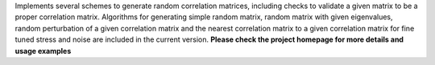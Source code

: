 Implements several schemes to generate random correlation matrices, including checks to validate a given matrix to be a proper correlation matrix. Algorithms for generating simple random matrix, random matrix with given eigenvalues, random perturbation of a given correlation matrix and the nearest correlation matrix to a given correlation matrix for fine tuned stress and noise are included in the current version. **Please check the project homepage for more details and usage examples**


